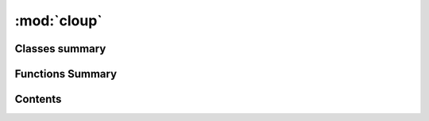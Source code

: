
:mod:`cloup`
============

.. py:module:: cloup

.. autoapi-nested-parse::

   Top-level package for cloup.





                              

Classes summary
---------------

.. autosummary::

   cloup.GroupedOption
   cloup.OptionGroup
   cloup.Command
   cloup.Group
   cloup.GroupSection

Functions Summary
-----------------

.. autosummary::

   cloup.option
   cloup.option_group
   cloup.command
   cloup.group


                                           
Contents
--------
.. data:: __author__
   :annotation: = Gianluca Gippetto

   

.. data:: __email__
   :annotation: = gianluca.gippetto@gmail.com

   

.. data:: __version__
   :annotation: = 0.4.1

   

.. py:class:: GroupedOption(*args, group: Optional[OptionGroup] = None, **attrs)

   Bases: :class:`click.Option`

   A click.Option with an extra field ``group`` of type OptionGroup 


.. py:class:: OptionGroup(name: str, help: Optional[str] = None)

   .. method:: get_help_records(self, ctx: click.Context)


   .. method:: option(self, *param_decls, **attrs)


   .. method:: __iter__(self)


   .. method:: __getitem__(self, i: int) -> click.Option


   .. method:: __len__(self) -> int


   .. method:: __repr__(self) -> str

      Return repr(self).


   .. method:: __str__(self) -> str

      Return str(self).



.. function:: option(*param_decls, group: Optional[OptionGroup] = None, cls: Type[click.Option] = GroupedOption, **attrs) -> OptionDecorator


.. function:: option_group(name: str, help: str, *options) -> OptionDecorator
              option_group(name: str, *options, help: Optional[str] = None) -> OptionDecorator

   Attaches an option group to the command. This decorator is overloaded with
   two signatures::

       @option_group(name: str, *options, help: Optional[str] = None)
       @option_group(name: str, help: str, *options)

   In other words, if the second position argument is a string, it is interpreted
   as the "help" argument. Otherwise, it is interpreted as the first option;
   in this case, you can still pass the help as keyword argument.


.. py:class:: Command(name, context_settings=None, callback=None, params=None, help=None, epilog=None, short_help=None, options_metavar='[OPTIONS]', add_help_option=True, hidden=False, deprecated=False, align_option_groups=True, **kwargs)

   Bases: :class:`click.Command`

   A ``click.Command`` supporting option groups. 

   .. method:: get_ungrouped_options(self, ctx: click.Context) -> Sequence[click.Option]


   .. method:: format_option_group(self, ctx: click.Context, formatter: click.HelpFormatter, option_group: OptionGroup, help_records: Optional[Sequence] = None)


   .. method:: format_options(self, ctx: click.Context, formatter: click.HelpFormatter, max_option_width: int = 30)

      Writes all the options into the formatter if they exist.



.. py:class:: Group(name: Optional[str] = None, commands: Optional[Dict[str, click.Command]] = None, sections: Iterable[GroupSection] = (), align_sections: bool = True, **attrs)

   Bases: :class:`click.Group`

   A ``click.Group`` that supports subcommand help sections and returns
   and whose subcommands are, by default, of class ``cloup.Commands``.

   Subgroups can be specified in different ways:

   #. just pass a list of GroupSection objects to the constructor in ``sections``
   #. use ``add_section`` to add a section
   #. use ``add_command(cmd, name, section, ...)``
   #. use ``group.command(name, section, ...)``

   Commands not included in any user-defined section are added to the
   "default section", whose title is "Commands" or "Other commands" depending
   on whether it is the only section or not. The default section is the last
   shown section in the help and its commands are listed in lexicographic order.

   .. method:: command(self, name: Optional[str] = None, section: Optional[GroupSection] = None, cls: Type[click.Command] = Command, **attrs) -> Callable[[Callable], click.Command]

      Creates a new command and adds it to this group. 


   .. method:: group(self, name: Optional[str] = None, section: Optional[GroupSection] = None, cls: Optional[Type[click.Group]] = None, **attrs) -> Callable[[Callable], click.Group]

      A shortcut decorator for declaring and attaching a group to
      the group.  This takes the same arguments as :func:`group` but
      immediately registers the created command with this instance by
      calling into :meth:`add_command`.


   .. method:: add_section(self, section: GroupSection)

      Adds a :class:`GroupSection` to this group. You can add the same
      section object a single time. 


   .. method:: section(self, title: str, *commands: click.Command, **attrs) -> GroupSection

      Creates a new :class:`GroupSection`, adds it to this group and returns it. 


   .. method:: add_command(self, cmd: click.Command, name: Optional[str] = None, section: Optional[GroupSection] = None)

      Adds a new command. If ``section`` is None, the command is added to the default section.


   .. method:: list_sections(self, ctx: click.Context, include_default_section: bool = True) -> List[GroupSection]

      Returns the list of all sections in the "correct order".
      if ``include_default_section=True`` and the default section is non-empty,
      it will be included at the end of the list. 


   .. method:: format_commands(self, ctx: click.Context, formatter: click.HelpFormatter)

      Extra format methods for multi methods that adds all the commands
      after the options.


   .. method:: format_section(self, ctx: click.Context, formatter: click.HelpFormatter, section: GroupSection, command_col_width: Optional[int] = None)



.. py:class:: GroupSection(title: str, commands: Subcommands = (), sorted: bool = False)

   A section of commands inside a ``cloup.Group``. Sections are not
   (multi)commands, they simply allow to organize cloup.Group subcommands
   in many different help sections.

   .. method:: sorted(cls, title: str, commands: Subcommands = ()) -> 'GroupSection'
      :classmethod:


   .. method:: add_command(self, cmd: click.Command, name: Optional[str] = None)


   .. method:: list_commands(self) -> List[Tuple[str, click.Command]]


   .. method:: __len__(self) -> int


   .. method:: __repr__(self) -> str

      Return repr(self).



.. function:: command(name: Optional[str] = None, cls: Type[Command] = Command, **attrs) -> Callable[[Callable], Command]

   Creates a new ``cloup.Command`` (by default). 


.. function:: group(name: Optional[str] = None, cls: Type[Group] = Group, **attrs) -> Callable[[Callable], Group]

   Creates a new ``Group`` (by default). 



                                         